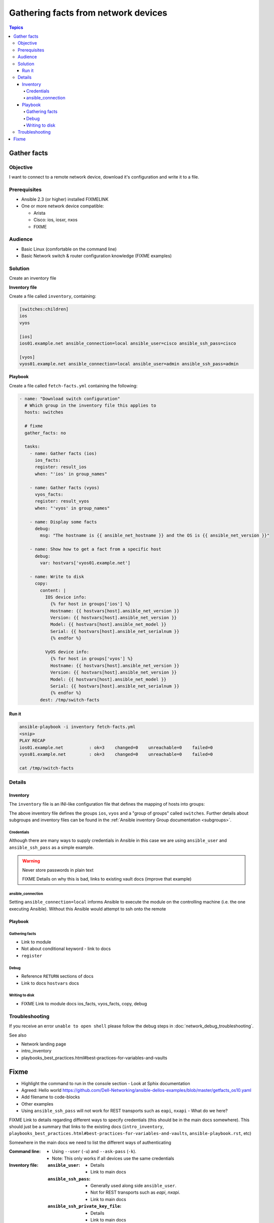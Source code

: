 .. network-example-facts:

************************************
Gathering facts from network devices
************************************

.. contents:: Topics


Gather facts
============

Objective
---------

I want to connect to a remote network device, download it's configuration and write it to a file.

Prerequisites
-------------

* Ansible 2.3 (or higher) installed FIXMELINK
* One or more network device compatible:

  * Arista
  * Cisco: ios, iosxr, nxos
  * FIXME

Audience
--------

* Basic Linux (comfortable on the command line)
* Basic Network switch & router configuration knowledge (FIXME examples)


Solution
--------

Create an inventory file


**Inventory file**

Create a file called ``inventory``, containing:

.. code-block::

   [switches:children]
   ios
   vyos

   [ios]
   ios01.example.net ansible_connection=local ansible_user=cisco ansible_ssh_pass=cisco

   [vyos]
   vyos01.example.net ansible_connection=local ansible_user=admin ansible_ssh_pass=admin


**Playbook**

Create a file called ``fetch-facts.yml`` containing the following:

.. code-block:: yaml

   - name: "Download switch configuration"
     # Which group in the inventory file this applies to
     hosts: switches

     # fixme
     gather_facts: no

     tasks:
       - name: Gather facts (ios)
         ios_facts:
         register: result_ios
         when: "'ios' in group_names"

       - name: Gather facts (vyos)
         vyos_facts:
         register: result_vyos
         when: "'vyos' in group_names"

       - name: Display some facts
         debug:
           msg: "The hostname is {{ ansible_net_hostname }} and the OS is {{ ansible_net_version }}"

       - name: Show how to get a fact from a specific host
         debug:
           var: hostvars['vyos01.example.net']

       - name: Write to disk
         copy:
           content: |
             IOS device info:
               {% for host in groups['ios'] %}
               Hostname: {{ hostvars[host].ansible_net_version }}
               Version: {{ hostvars[host].ansible_net_version }}
               Model: {{ hostvars[host].ansible_net_model }}
               Serial: {{ hostvars[host].ansible_net_serialnum }}
               {% endfor %}

             VyOS device info:
               {% for host in groups['vyos'] %}
               Hostname: {{ hostvars[host].ansible_net_version }}
               Version: {{ hostvars[host].ansible_net_version }}
               Model: {{ hostvars[host].ansible_net_model }}
               Serial: {{ hostvars[host].ansible_net_serialnum }}
               {% endfor %}
           dest: /tmp/switch-facts


Run it
++++++

.. code-block:: console

   ansible-playbook -i inventory fetch-facts.yml
   <snip>
   PLAY RECAP
   ios01.example.net          : ok=3    changed=0    unreachable=0    failed=0
   vyos01.example.net         : ok=3    changed=0    unreachable=0    failed=0

   cat /tmp/switch-facts

Details
-------

Inventory
+++++++++

The ``inventory`` file is an INI-like configuration file that defines the mapping of hosts into groups:

The above inventory file defines the groups ``ios``, ``vyos`` and a "group of groups" called ``switches``. Further details about subgroups and inventory files can be found in the :ref:`Ansible inventory Group documentation <subgroups>`.


Credentials
^^^^^^^^^^^

Although there are many ways to supply credentials in Ansible in this case we are using ``ansible_user`` and ``ansible_ssh_pass`` as a simple example.


.. warning:: Never store passwords in plain text

   FIXME Details on why this is bad, links to existing vault docs (improve that example)

ansible_connection
^^^^^^^^^^^^^^^^^^

Setting ``ansible_connection=local`` informs Ansible to execute the module on the controlling machine (i.e. the one executing Ansible). Without this Ansible would attempt to ssh onto the remote


Playbook
++++++++

Gathering facts
^^^^^^^^^^^^^^^

* Link to module
* Not about conditional keyword - link to docs
* ``register``


Debug
^^^^^^

* Reference ``RETURN`` sections of docs
* Link to docs ``hostvars`` docs

Writing to disk
^^^^^^^^^^^^^^^

* FIXME Link to module docs ios_facts, vyos_facts, copy, debug

Troubleshooting
---------------

If you receive an error ``unable to open shell`` please follow the debug steps in :doc:`network_debug_troubleshooting`.


See also

* Network landing page
* intro_inventory
* playbooks_best_practices.html#best-practices-for-variables-and-vaults

Fixme
=====

* Highlight the command to run in the console section - Look at Sphix documentation
* Agreed: Hello world https://github.com/Dell-Networking/ansible-dellos-examples/blob/master/getfacts_os10.yaml

* Add filename to code-blocks

* Other examples


* Using ``ansible_ssh_pass`` will not work for REST transports such as ``eapi``, ``nxapi`` - What do we here?



FIXME Link to details regarding different ways to specify credentials (this should be in the main docs somewhere). This should just be a summary that links to the existing docs (``intro_inventory``, ``playbooks_best_practices.html#best-practices-for-variables-and-vaults``, ``ansible-playbook.rst``, etc)

Somewhere in the main docs we need to list the different ways of authenticating


:Command line:

  * Using ``--user`` (``-u``) and ``--ask-pass`` (``-k``).
  * Note: This only works if all devices use the same credentials

:Inventory file:

  :``ansible_user``:

    * Details
    * Link to main docs

  :``ansible_ssh_pass``:

    * Generally used along side ``ansible_user``.
    * Not for REST transports such as `eapi`, `nxapi`.
    * Link to main docs

  :``ansible_ssh_private_key_file``:

    * Details
    * Link to main docs

:top-level module options:

  * As of Ansible 2.3 this is deprecated.
  * Link to main docs

:``provider:`` argument to module:

  * This is OK
  * Link to main docs

